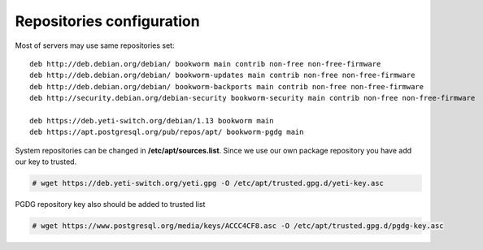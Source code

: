 .. :maxdepth: 2


==========================
Repositories configuration
==========================

Most of servers may use same repositories set::

    deb http://deb.debian.org/debian/ bookworm main contrib non-free non-free-firmware
    deb http://deb.debian.org/debian/ bookworm-updates main contrib non-free non-free-firmware
    deb http://deb.debian.org/debian/ bookworm-backports main contrib non-free non-free-firmware
    deb http://security.debian.org/debian-security bookworm-security main contrib non-free non-free-firmware

    deb https://deb.yeti-switch.org/debian/1.13 bookworm main
    deb https://apt.postgresql.org/pub/repos/apt/ bookworm-pgdg main
    
System repositories can be changed in **/etc/apt/sources.list**. Since we use our own package repository you have add our key to trusted. 

.. code-block:: console

    # wget https://deb.yeti-switch.org/yeti.gpg -O /etc/apt/trusted.gpg.d/yeti-key.asc

PGDG repository key also should be added to trusted list

.. code-block:: console

    # wget https://www.postgresql.org/media/keys/ACCC4CF8.asc -O /etc/apt/trusted.gpg.d/pgdg-key.asc

